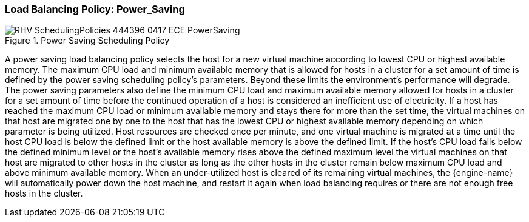 :_content-type: CONCEPT
[id="Load_Balancing_Policy_Power_Saving"]
=== Load Balancing Policy: Power_Saving

.Power Saving Scheduling Policy
image::RHV_SchedulingPolicies_444396_0417_ECE_PowerSaving.png[]

A power saving load balancing policy selects the host for a new virtual machine according to lowest CPU or highest available memory. The maximum CPU load and minimum available memory that is allowed for hosts in a cluster for a set amount of time is defined by the power saving scheduling policy's parameters. Beyond these limits the environment's performance will degrade. The power saving parameters also define the minimum CPU load and maximum available memory allowed for hosts in a cluster for a set amount of time before the continued operation of a host is considered an inefficient use of electricity. If a host has reached the maximum CPU load or minimum available memory and stays there for more than the set time, the virtual machines on that host are migrated one by one to the host that has the lowest CPU or highest available memory depending on which parameter is being utilized. Host resources are checked once per minute, and one virtual machine is migrated at a time until the host CPU load is below the defined limit or the host available memory is above the defined limit. If the host's CPU load falls below the defined minimum level or the host's available memory rises above the defined maximum level the virtual machines on that host are migrated to other hosts in the cluster as long as the other hosts in the cluster remain below maximum CPU load and above minimum available memory. When an under-utilized host is cleared of its remaining virtual machines, the {engine-name} will automatically power down the host machine, and restart it again when load balancing requires or there are not enough free hosts in the cluster.
